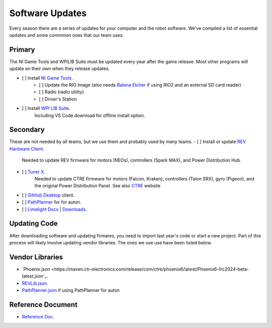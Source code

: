 ========================
Software Updates
========================
Every season there are a series of updates for your computer and the robot software. We've compiled a list of essential updates and some commmon ones that our team uses.

---------------------
Primary
---------------------
The NI Game Tools and WPILIB Suite must be updated every year after the game release. Most other programs will update on their own when they release updates.

- [ ] Install `NI Game Tools <https://packages.wpilib.workers.dev/game-tools/ni-frc-2024-game-tools_24.0.0_offline.iso>`_ .
    - [ ] Update the RIO Image (also needs `Balena Etcher <https://etcher.balena.io/>`_ if using RIO2 and an external SD card reader)
    - [ ] Radio (radio utility)
    - [ ] Driver's Station
- [ ] Install `WPI LIB Suite <https://packages.wpilib.workers.dev/installer/v2024.1.1/Win64/WPILib_Windows-2024.1.1.iso>`_.
    Including VS Code download for offline install option.  


------------------------
Secondary
------------------------
These are not needed by all teams, but we use them and probably used by many teams.
- [ ] Install or update `REV Hardware Client <https://docs.revrobotics.com/rev-hardware-client/>`_. 
    Needed to update REV firmware for motors (NEOs), controllers (Spark MAX), and Power Distribution Hub.
- [ ] `Tuner X <https://apps.microsoft.com/detail/9NVV4PWDW27Z?hl=en-us&gl=US>`_.
    Needed to update CTRE firmware for motors (Falcon, Kraken), controllers (Talon SRX), gyro (Pigeon), and the original Power Distribution Panel. See also `CTRE <https://store.ctr-electronics.com/software/>`_ website 
- [ ] `GitHub Desktop <https://desktop.github.com/>`_ client.
- [ ] `PathPlanner <https://github.com/mjansen4857/pathplanner/releases>`_ for for auton.
- [ ] `Limelight Docs <https://docs.limelightvision.io/en/latest/>`_ | `Downloads <https://limelightvision.io/pages/downloads>`_.

---------------
Updating Code
---------------
After downloading software and updating firmares, you need to import last year's code or start a new project. Part of this process will likely involve updating vendor libraries. The ones we use use have been listed below.

------------------
Vendor Libraries
------------------
- `Phoenix.json <https://maven.ctr-electronics.com/release/com/ctre/phoenix6/latest/Phoenix6-frc2024-beta-latest.json`_.
- `REVLib.json <https://software-metadata.revrobotics.com/REVLib.json>`_.
- `PathPlanner.json <https://3015rangerrobotics.github.io/pathplannerlib/PathplannerLib.json>`_ if using PathPlanner for auton

--------------------
Reference Document
--------------------
- `Reference Doc <https://docs.google.com/document/d/1pE3562a7Np4BVmMLlAgXqFzefXEp5hn-s_72Zkyl828/edit>`_.
